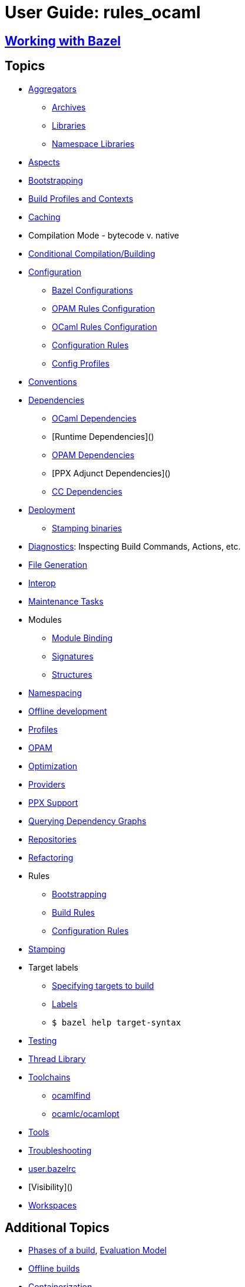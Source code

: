 = User Guide: rules_ocaml
// :url-asciidoctor: http://asciidoctor.org
// layout: page_ocaml_ug
:page-permalink: /:path/index.html
:page-pkg: rules_ocaml
:page-doc: ug
:page-sidebar: false
:page-tags: [formatting]
:page-keywords: notes, tips, cautions, warnings, admonitions
:page-last_updated: July 3, 2016
:page-toc: false

== link:working-with-bazel[Working with Bazel]


== Topics

* link:aggregators[Aggregators]
** link:aggregators#_archives[Archives]
** link:aggregators#_libraries[Libraries]
** link:aggregators#_namespace-libraries[Namespace Libraries]
* link:aspects[Aspects]
* link:bootstrapping[Bootstrapping]
* link:profiles[Build Profiles and Contexts]
* link:caching[Caching]
* Compilation Mode - bytecode v. native
* link:conditional[Conditional Compilation/Building]
* link:configuration[Configuration]
** link:configuration#bazel[Bazel Configurations]
** link:configuration#opamconfig[OPAM Rules Configuration]
** link:configuration#ocamlconfig[OCaml Rules Configuration]
** link:configrules[Configuration Rules]
** link:configprofiles[Config Profiles]
* link:conventions[Conventions]
* link:dependencies[Dependencies]
** link:dependencies_ocaml[OCaml Dependencies]
** [Runtime Dependencies]()
** link:opam#dependencies[OPAM Dependencies]
** [PPX Adjunct Dependencies]()
** link:dependencies_cc[CC Dependencies]
* link:deployment[Deployment]
** link:stamping[Stamping binaries]
* link:diagnostics[Diagnostics]: Inspecting Build Commands, Actions, etc.
* link:file-generation[File Generation]
* link:interop[Interop]
* link:maintenance[Maintenance Tasks]
* Modules
** link:module-binding[Module Binding]
** link:signatures[Signatures]
** link:structures[Structures]
* link:namespacing[Namespacing]
* link:offline[Offline development]
* link:profiles[Profiles]
* link:/tools_opam/ug[OPAM]
* link:optimization[Optimization]
* link:providers[Providers]
* link:ppx[PPX Support]
* link:querying[Querying Dependency Graphs]
* link:workspaces[Repositories]
* link:refactoring[Refactoring]
* Rules
** link:bootstrap#rules[Bootstrapping]
** link:build_rules[Build Rules]
** link:configrules[Configuration Rules]
* link:stamping[Stamping]
* Target labels
** link:https://docs.bazel.build/versions/master/guide.html#specifying-targets-to-build[Specifying targets to build]
** link:https://docs.bazel.build/versions/master/build-ref.html#labels[Labels]
** `$ bazel help target-syntax`
* link:testing[Testing]
* link:thread-lib[Thread Library]
* link:toolchains[Toolchains]
** link:toolchains#ocamlfind[ocamlfind]
** link:toolchains#ocamlc[ocamlc/ocamlopt]
* link:tools[Tools]
* link:troubleshooting[Troubleshooting]
* link:user_bazelrc[user.bazelrc]
* [Visibility]()
* link:workspaces[Workspaces]

== Additional Topics

* link:https://docs.bazel.build/versions/master/guide.html#phases-of-a-build[Phases of a build], link:https://docs.bazel.build/versions/master/skylark/concepts.html#evaluation-model[Evaluation Model]
* link:https://docs.bazel.build/versions/master/external.html#offline-builds[Offline builds]
* link:https://github.com/bazelbuild/rules_docker[Containerization]
* Continuous Integration
** link:https://blog.bazel.build/2016/01/27/continuous-integration.html[Using Bazel in a continuous integration system] - Bazel blog article (2016)
** link:https://www.wix.engineering/post/continuous-integration-on-a-mammoth-scale-using-bazel[Continuous Integration on a Huge Scale Using Bazel] - WiX Engineering
** link:https://buildkite.com/docs/tutorials/bazel[Using Bazel on Buildkite]
* link:https://docs.bazel.build/versions/master/persistent-workers.html[Persistent workers]
* link:https://docs.bazel.build/versions/master/remote-caching.html[Remote caching]
* link:https://docs.bazel.build/versions/master/remote-execution.html[Remote execution]
* link:https://docs.bazel.build/versions/master/platforms.html[Platforms] - cross-platform development
